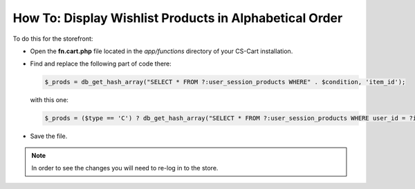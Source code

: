 *******************************************************
How To: Display Wishlist Products in Alphabetical Order
*******************************************************

To do this for the storefront:

* Open the **fn.cart.php** file located in the *app/functions* directory of your CS-Cart installation.
* Find and replace the following part of code there:

  .. code-block :: none

      $_prods = db_get_hash_array("SELECT * FROM ?:user_session_products WHERE" . $condition, 'item_id');

  with this one:

  .. code-block :: none

      $_prods = ($type == 'C') ? db_get_hash_array("SELECT * FROM ?:user_session_products WHERE user_id = ?i AND type = ?s AND user_type = ?s AND item_type IN (?a)", 'item_id', $user_id, $type, $user_type, $item_types) : db_get_hash_array("SELECT *, ?:product_descriptions.product FROM ?:user_session_products LEFT JOIN ?:product_descriptions ON ?:user_session_products.product_id = ?:product_descriptions.product_id AND ?:product_descriptions.lang_code = ?s WHERE ?:user_session_products.user_id = ?i AND ?:user_session_products.type = ?s AND ?:user_session_products.user_type = ?s AND ?:user_session_products.item_type IN (?a) ORDER BY ?:product_descriptions.product", 'item_id', CART_LANGUAGE, $user_id, $type, $user_type, $item_types);

* Save the file.

.. note ::

	In order to see the changes you will need to re-log in to the store.
